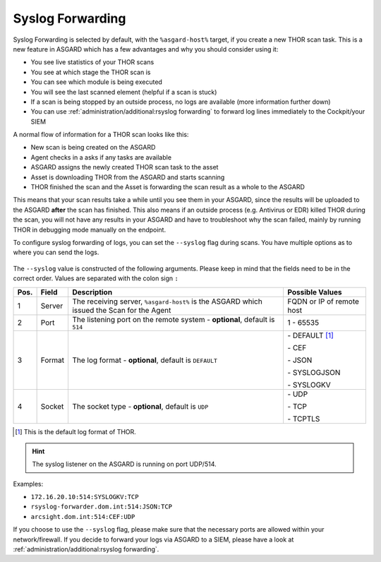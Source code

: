 .. index:: Syslog Forwarding

Syslog Forwarding
=================

Syslog Forwarding is selected by default, with the ``%asgard-host%``
target, if you create a new THOR scan task. This is a new feature
in ASGARD which has a few advantages and why you should consider
using it:

* You see live statistics of your THOR scans
* You see at which stage the THOR scan is
* You can see which module is being executed
* You will see the last scanned element (helpful if a scan is stuck)
* If a scan is being stopped by an outside process, no logs are
  available (more information further down)
* You can use :ref:`administration/additional:rsyslog forwarding` to forward
  log lines immediately to the Cockpit/your SIEM

A normal flow of information for a THOR scan looks like this:

* New scan is being created on the ASGARD
* Agent checks in a asks if any tasks are available
* ASGARD assigns the newly created THOR scan task to the asset
* Asset is downloading THOR from the ASGARD and starts scanning
* THOR finished the scan and the Asset is forwarding the scan result
  as a whole to the ASGARD

This means that your scan results take a while until you see them
in your ASGARD, since the results will be uploaded to the ASGARD
**after** the scan has finished. This also means if an outside process
(e.g. Antivirus or EDR) killed THOR during the scan, you will not have
any results in your ASGARD and have to troubleshoot why the scan failed,
mainly by running THOR in debugging mode manually on the endpoint.

To configure syslog forwarding of logs, you can set the ``--syslog`` flag
during scans. You have multiple options as to where you can send the logs.

.. figure:: ../images/mc_syslog-flag.png
   :alt: Syslog Forwarding via --syslog flag

The ``--syslog`` value is constructed of the following arguments. Please
keep in mind that the fields need to be in the correct order. Values are
separated with the colon sign ``:``

.. list-table::
   :header-rows: 1

   * - Pos.
     - Field
     - Description
     - Possible Values
   * - 1
     - Server
     - The receiving server, ``%asgard-host%`` is the ASGARD which issued the Scan for the Agent
     - FQDN or IP of remote host
   * - 2
     - Port
     - The listening port on the remote system - **optional**, default is ``514``
     - 1 - 65535
   * - 3
     - Format
     - The log format - **optional**, default is ``DEFAULT``
     - \- DEFAULT [1]_
     
       \- CEF
       
       \- JSON
       
       \- SYSLOGJSON
       
       \- SYSLOGKV
   * - 4
     - Socket
     - The socket type - **optional**, default is ``UDP``
     - \- UDP

       \- TCP

       \- TCPTLS

.. [1] This is the default log format of THOR.

.. hint:: 
   The syslog listener on the ASGARD is running on port UDP/514.

Examples:

* ``172.16.20.10:514:SYSLOGKV:TCP``
* ``rsyslog-forwarder.dom.int:514:JSON:TCP``
* ``arcsight.dom.int:514:CEF:UDP``

If you choose to use the ``--syslog`` flag, please make sure that the
necessary ports are allowed within your network/firewall. If you decide
to forward your logs via ASGARD to a SIEM, please have a look at
:ref:`administration/additional:rsyslog forwarding`.